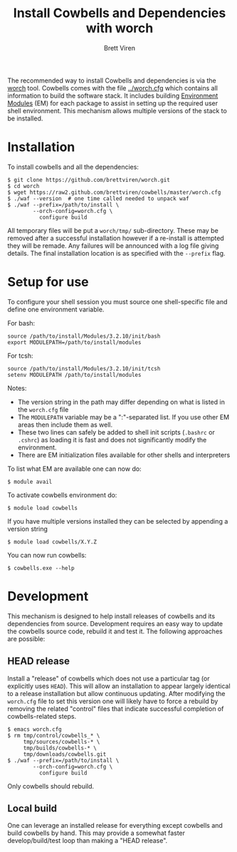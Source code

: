 #+TITLE: Install Cowbells and Dependencies with worch
#+AUTHOR: Brett Viren
#+EMAIL: bv@bnl.gov

#+HTML_HEAD: <link rel="stylesheet" type="text/css" href="style.css" />

The recommended way to install Cowbells and dependencies is via the [[https://github.com/brettviren/worch][worch]] tool.  Cowbells comes with the file [[../worch.cfg]] which contains all information to build the software stack.  It includes building [[http://modules.sf.net][Environment Modules]] (EM) for each package to assist in setting up the required user shell environment.  This mechanism allows multiple versions of the stack to be installed.

* Installation

To install cowbells and all the dependencies:

#+BEGIN_EXAMPLE
$ git clone https://github.com/brettviren/worch.git
$ cd worch
$ wget https://raw2.github.com/brettviren/cowbells/master/worch.cfg
$ ./waf --version  # one time called needed to unpack waf
$ ./waf --prefix=/path/to/install \
        --orch-config=worch.cfg \
          configure build
#+END_EXAMPLE

All temporary files will be put a =worch/tmp/= sub-directory.  These may be removed after a successful installation however if a re-install is attempted they will be remade.  Any failures will be announced with a log file giving details. The final installation location is as specified with the =--prefix= flag.

* Setup for use

To configure your shell session you must source one shell-specific file and define one environment variable.

For bash:
#+BEGIN_EXAMPLE
source /path/to/install/Modules/3.2.10/init/bash
export MODULEPATH=/path/to/install/modules
#+END_EXAMPLE

For tcsh:
#+BEGIN_EXAMPLE
source /path/to/install/Modules/3.2.10/init/tcsh
setenv MODULEPATH /path/to/install/modules
#+END_EXAMPLE

Notes:

- The version string in the path may differ depending on what is listed in the =worch.cfg= file
- The =MODULEPATH= variable may be a ":"-separated list. If you use other EM areas then include them as well.
- These two lines can safely be added to shell init scripts (=.bashrc= or =.cshrc=) as loading it is fast and does not significantly modify the environment.
- There are EM initialization files available for other shells and interpreters

To list what EM are available one can now do:

#+BEGIN_EXAMPLE
$ module avail
#+END_EXAMPLE

To activate cowbells environment do:

#+BEGIN_EXAMPLE
$ module load cowbells
#+END_EXAMPLE

If you have multiple versions installed they can be selected by appending a version string

#+BEGIN_EXAMPLE
$ module load cowbells/X.Y.Z
#+END_EXAMPLE

You can now run cowbells:

#+BEGIN_EXAMPLE
$ cowbells.exe --help
#+END_EXAMPLE


* Development

This mechanism is designed to help install releases of cowbells and its dependencies from source.  Development requires an easy way to update the cowbells source code, rebuild it and test it.  The following approaches are possible:

** HEAD release

Install a "release" of cowbells which does not use a particular tag (or explicitly uses =HEAD=).  This will allow an installation to appear largely identical to a release installation but allow continuous updating.  After modifying the =worch.cfg= file to set this version one will likely have to force a rebuild by removing the related "control" files that indicate successful completion of cowbells-related steps.

#+BEGIN_EXAMPLE
$ emacs worch.cfg
$ rm tmp/control/cowbells_* \
     tmp/sources/cowbells-* \
     tmp/builds/cowbells-* \
     tmp/downloads/cowbells.git
$ ./waf --prefix=/path/to/install \
        --orch-config=worch.cfg \
          configure build
#+END_EXAMPLE

Only cowbells should rebuild.

** Local build

One can leverage an installed release for everything except cowbells and build cowbells by hand.  This may provide a somewhat faster develop/build/test loop than making a "HEAD release".  
